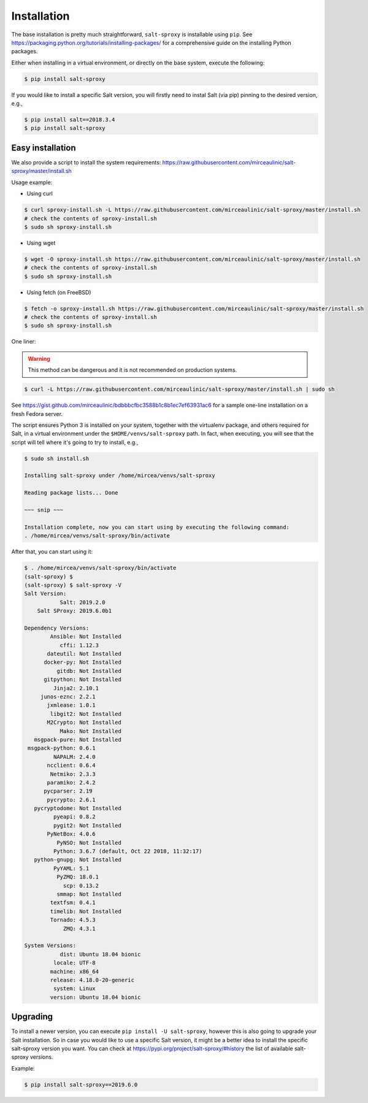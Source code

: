 .. _install:

Installation
============

The base installation is pretty much straightforward, ``salt-sproxy`` is 
installable using ``pip``. See 
https://packaging.python.org/tutorials/installing-packages/ for a comprehensive 
guide on the installing Python packages.

Either when installing in a virtual environment, or directly on the base 
system, execute the following:

.. code-block:: bash

    $ pip install salt-sproxy

If you would like to install a specific Salt version, you will firstly need to
instal Salt (via pip) pinning to the desired version, e.g.,

.. code-block:: bash

    $ pip install salt==2018.3.4
    $ pip install salt-sproxy

Easy installation
-----------------

We also provide a script to install the system requirements:
https://raw.githubusercontent.com/mirceaulinic/salt-sproxy/master/install.sh

Usage example:

- Using curl

.. code-block:: bash

    $ curl sproxy-install.sh -L https://raw.githubusercontent.com/mirceaulinic/salt-sproxy/master/install.sh
    # check the contents of sproxy-install.sh
    $ sudo sh sproxy-install.sh

- Using wget

.. code-block:: bash

    $ wget -O sproxy-install.sh https://raw.githubusercontent.com/mirceaulinic/salt-sproxy/master/install.sh
    # check the contents of sproxy-install.sh
    $ sudo sh sproxy-install.sh

- Using fetch (on FreeBSD)

.. code-block:: bash

    $ fetch -o sproxy-install.sh https://raw.githubusercontent.com/mirceaulinic/salt-sproxy/master/install.sh
    # check the contents of sproxy-install.sh
    $ sudo sh sproxy-install.sh

One liner:

.. warning::

    This method can be dangerous and it is not recommended on production systems.

.. code-block:: bash

    $ curl -L https://raw.githubusercontent.com/mirceaulinic/salt-sproxy/master/install.sh | sudo sh

See https://gist.github.com/mirceaulinic/bdbbbcfbc3588b1c8b1ec7ef63931ac6 for 
a sample one-line installation on a fresh Fedora server.

The script ensures Python 3 is installed on your system, together with the 
virtualenv package, and others required for Salt, in a virtual 
environment under the ``$HOME/venvs/salt-sproxy`` path. In fact, when 
executing, you will see that the script will tell where it's going to try to 
install, e.g.,

.. code-block:: bash

    $ sudo sh install.sh

    Installing salt-sproxy under /home/mircea/venvs/salt-sproxy

    Reading package lists... Done
    
    ~~~ snip ~~~

    Installation complete, now you can start using by executing the following command: 
    . /home/mircea/venvs/salt-sproxy/bin/activate

After that, you can start using it:

.. code-block:: bash

    $ . /home/mircea/venvs/salt-sproxy/bin/activate
    (salt-sproxy) $
    (salt-sproxy) $ salt-sproxy -V
    Salt Version:
               Salt: 2019.2.0
        Salt SProxy: 2019.6.0b1

    Dependency Versions:
            Ansible: Not Installed
               cffi: 1.12.3
           dateutil: Not Installed
          docker-py: Not Installed
              gitdb: Not Installed
          gitpython: Not Installed
             Jinja2: 2.10.1
         junos-eznc: 2.2.1
           jxmlease: 1.0.1
            libgit2: Not Installed
           M2Crypto: Not Installed
               Mako: Not Installed
       msgpack-pure: Not Installed
     msgpack-python: 0.6.1
             NAPALM: 2.4.0
           ncclient: 0.6.4
            Netmiko: 2.3.3
           paramiko: 2.4.2
          pycparser: 2.19
           pycrypto: 2.6.1
       pycryptodome: Not Installed
             pyeapi: 0.8.2
             pygit2: Not Installed
           PyNetBox: 4.0.6
              PyNSO: Not Installed
             Python: 3.6.7 (default, Oct 22 2018, 11:32:17)
       python-gnupg: Not Installed
             PyYAML: 5.1
              PyZMQ: 18.0.1
                scp: 0.13.2
              smmap: Not Installed
            textfsm: 0.4.1
            timelib: Not Installed
            Tornado: 4.5.3
                ZMQ: 4.3.1

    System Versions:
               dist: Ubuntu 18.04 bionic
             locale: UTF-8
            machine: x86_64
            release: 4.18.0-20-generic
             system: Linux
            version: Ubuntu 18.04 bionic

Upgrading
---------

To install a newer version, you can execute ``pip install -U salt-sproxy``, 
however this is also going to upgrade your Salt installation. So in case you 
would like to use a specific Salt version, it might be a better idea to install 
the specific salt-sproxy version you want. You can check at 
https://pypi.org/project/salt-sproxy/#history the list of available salt-sproxy 
versions.

Example:

.. code-block:: bash

    $ pip install salt-sproxy==2019.6.0
